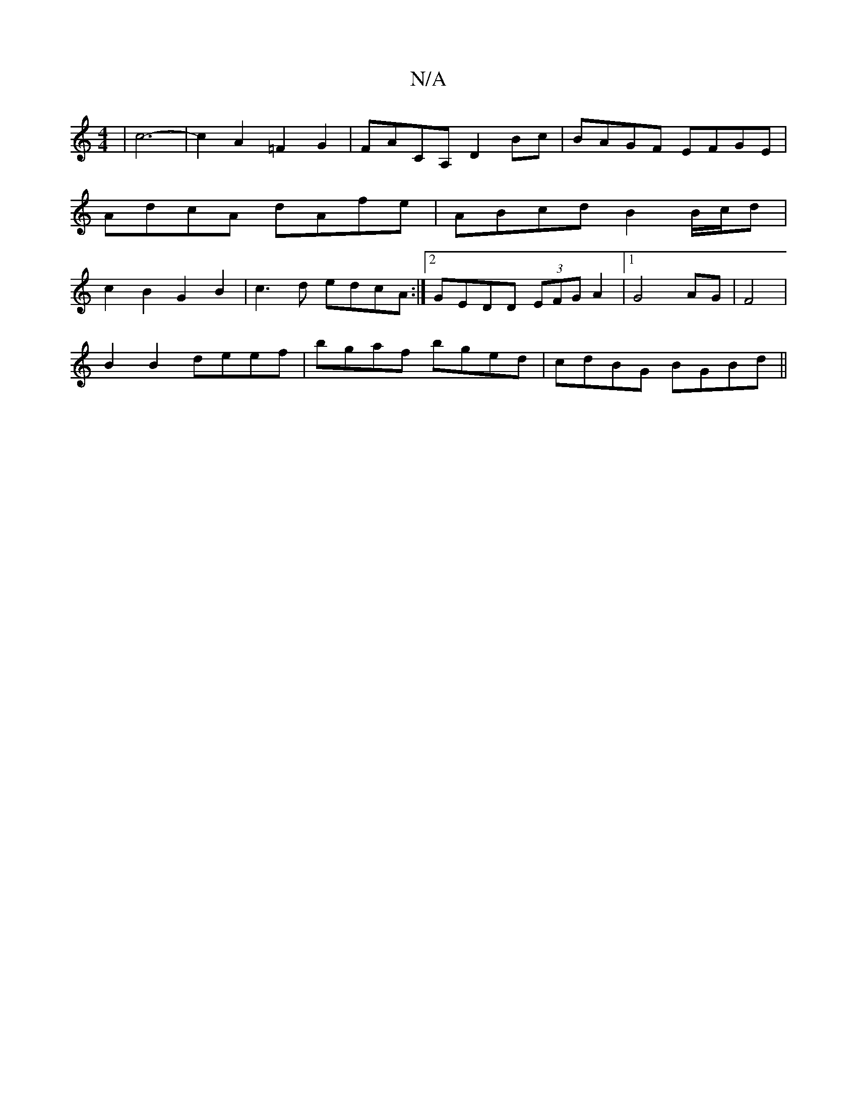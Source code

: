 X:1
T:N/A
M:4/4
R:N/A
K:Cmajor
6-|c6-|c2A2=F2 G2|FACA,- D2 Bc|BAGF EFGE|AdcA dAfe|ABcd B2 B/c/d| c2 B2 G2B2 | c3d edcA :|2 GEDD (3EFG A2|1 G4 AG|F4|
B2 B2 deef|bgaf bged|cdBG BGBd||

|:BEED cABA|d2 cd ceGA|B4~G2 A2|dc BGG2|B4-BG||
